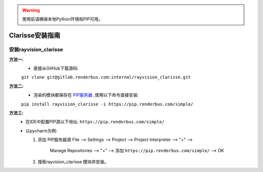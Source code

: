 .. warning::
   使用前请确保本地Python环境和PIP可用。

Clarisse安装指南
================

安装rayvision_clarisse
......................

**方法一:**
   - 直接从GitHub下载源码:

   ``git clone git@gitlab.renderbus.com:internal/rayvision_clarisse.git``

**方法二:**
   - 渲染的模块都保存在 `PIP服务器 <https://pip.renderbus.com/simple/>`_ ,使用以下命令直接安装:

   ``pip install rayvision_clarisse -i https://pip.renderbus.com/simple/``

**方法三:**
   - 在IDE中配置PIP源以下地址: ``https://pip.renderbus.com/simple/``
   - 以pycharm为例:

     1. 添加 PIP服务器源
        File --> Settings --> Project --> Project Interpreter --> "+" -->
            Manage Repositories --> "+" --> 添加 ``https://pip.renderbus.com/simple/`` --> OK
     2. 搜索rayvision_clarisse 模块并安装。